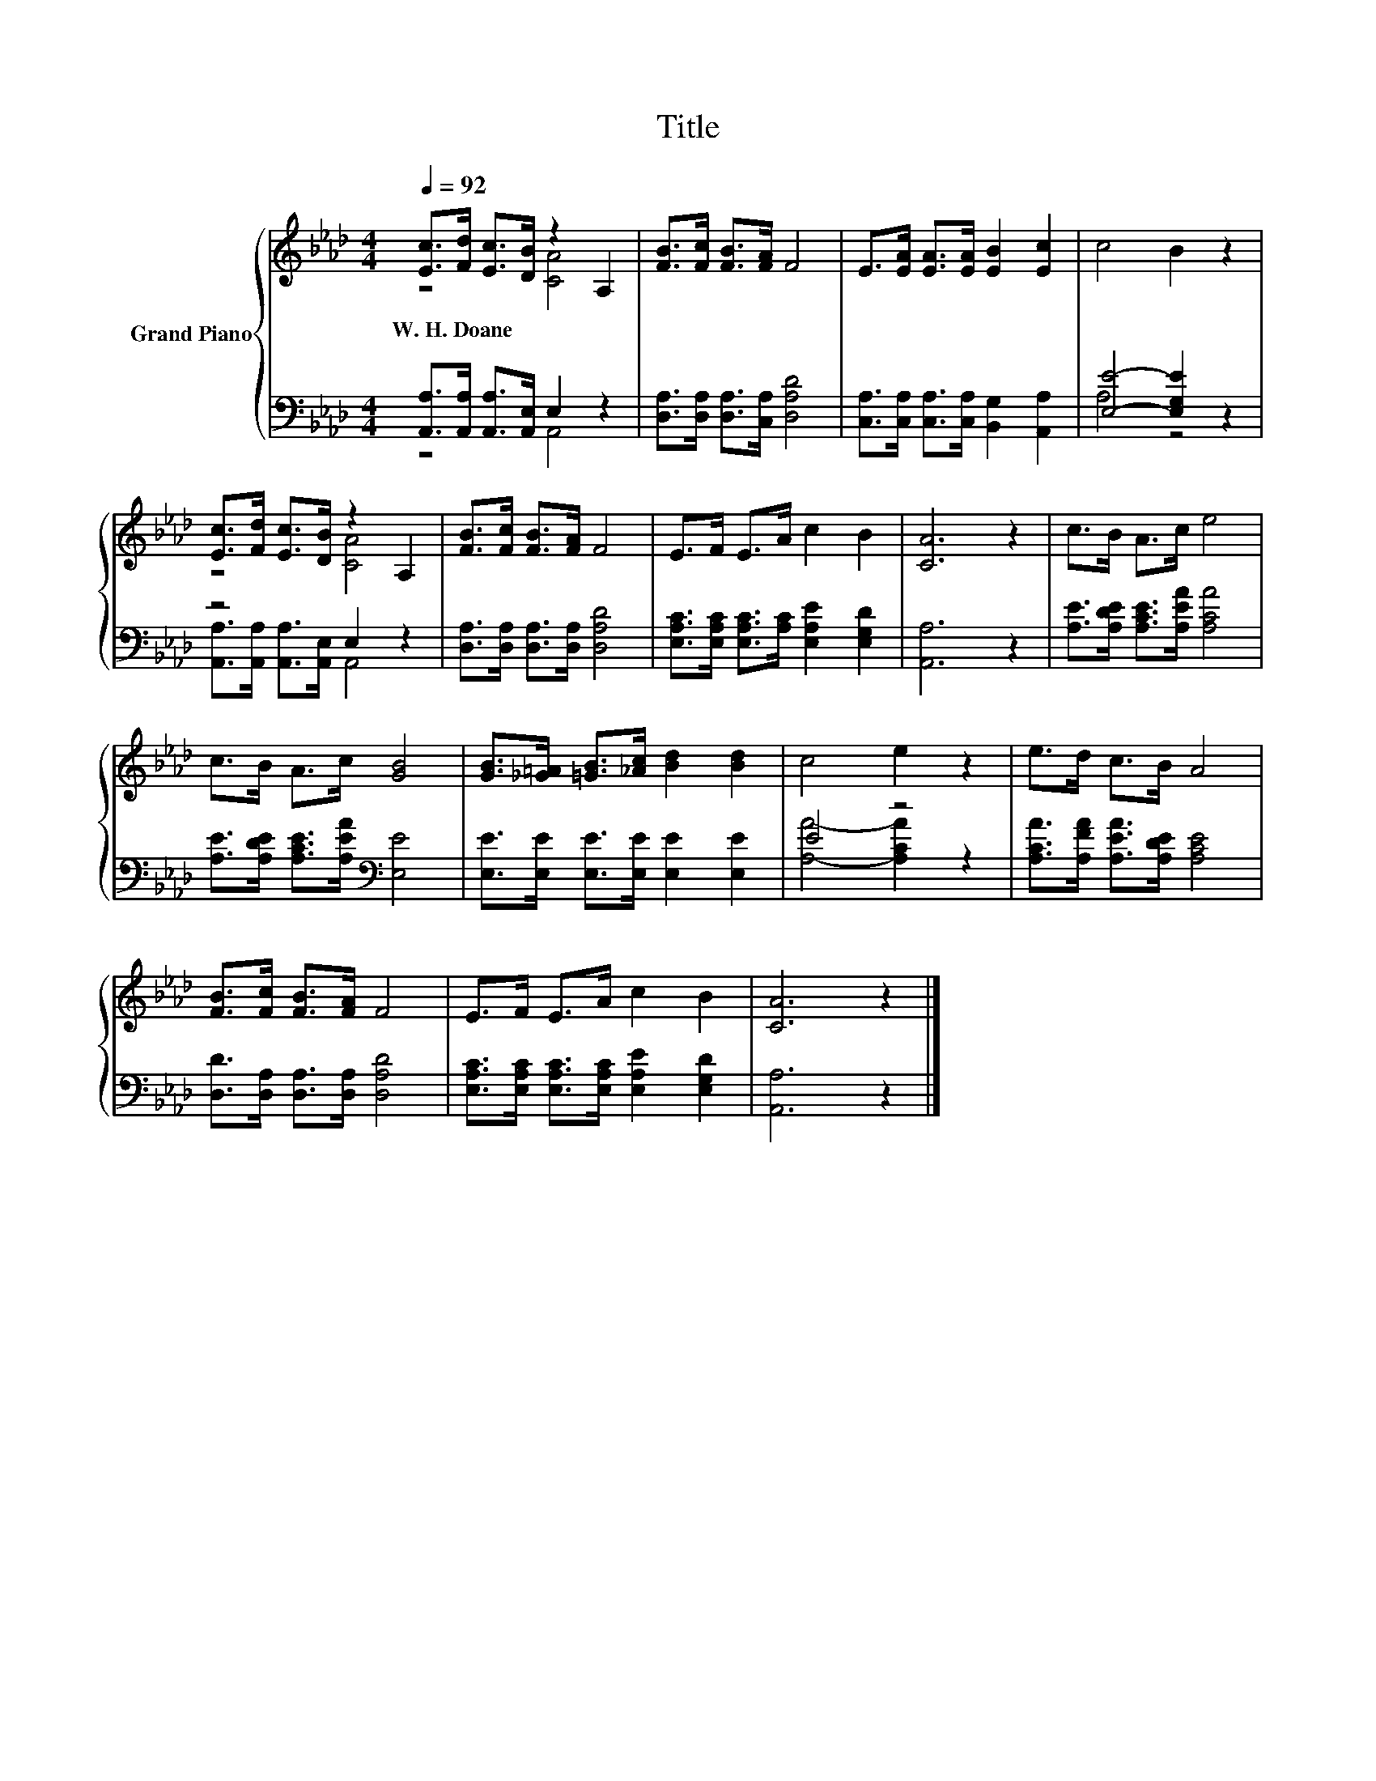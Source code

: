 X:1
T:Title
%%score { ( 1 2 ) | ( 3 4 ) }
L:1/8
Q:1/4=92
M:4/4
K:Ab
V:1 treble nm="Grand Piano"
V:2 treble 
V:3 bass 
V:4 bass 
V:1
 [Ec]>[Fd] [Ec]>[DB] z2 A,2 | [FB]>[Fc] [FB]>[FA] F4 | E>[EA] [EA]>[EA] [EB]2 [Ec]2 | c4 B2 z2 | %4
w: W.~H.~Doane * * * *||||
 [Ec]>[Fd] [Ec]>[DB] z2 A,2 | [FB]>[Fc] [FB]>[FA] F4 | E>F E>A c2 B2 | [CA]6 z2 | c>B A>c e4 | %9
w: |||||
 c>B A>c [GB]4 | [GB]>[_G=A] [=GB]>[_Ac] [Bd]2 [Bd]2 | c4 e2 z2 | e>d c>B A4 | %13
w: ||||
 [FB]>[Fc] [FB]>[FA] F4 | E>F E>A c2 B2 | [CA]6 z2 |] %16
w: |||
V:2
 z4 [CA]4 | x8 | x8 | x8 | z4 [CA]4 | x8 | x8 | x8 | x8 | x8 | x8 | x8 | x8 | x8 | x8 | x8 |] %16
V:3
 [A,,A,]>[A,,A,] [A,,A,]>[A,,E,] E,2 z2 | [D,A,]>[D,A,] [D,A,]>[C,A,] [D,A,D]4 | %2
 [C,A,]>[C,A,] [C,A,]>[C,A,] [B,,G,]2 [A,,A,]2 | [E,E]4- [E,G,E]2 z2 | z4 E,2 z2 | %5
 [D,A,]>[D,A,] [D,A,]>[D,A,] [D,A,D]4 | [E,A,C]>[E,A,C] [E,A,C]>[A,C] [E,A,E]2 [E,G,D]2 | %7
 [A,,A,]6 z2 | [A,E]>[A,DE] [A,CE]>[A,EA] [A,CA]4 | [A,E]>[A,DE] [A,CE]>[A,EA][K:bass] [E,E]4 | %10
 [E,E]>[E,E] [E,E]>[E,E] [E,E]2 [E,E]2 | E4 z4 | [A,CA]>[A,FA] [A,EA]>[A,DE] [A,CE]4 | %13
 [D,D]>[D,A,] [D,A,]>[D,A,] [D,A,D]4 | [E,A,C]>[E,A,C] [E,A,C]>[E,A,C] [E,A,E]2 [E,G,D]2 | %15
 [A,,A,]6 z2 |] %16
V:4
 z4 A,,4 | x8 | x8 | A,4 z4 | [A,,A,]>[A,,A,] [A,,A,]>[A,,E,] A,,4 | x8 | x8 | x8 | x8 | %9
 x4[K:bass] x4 | x8 | [A,A]4- [A,CA]2 z2 | x8 | x8 | x8 | x8 |] %16

